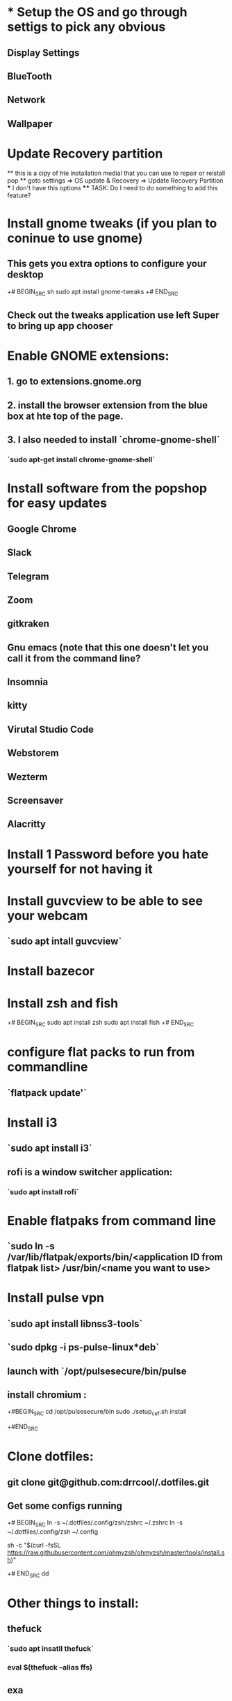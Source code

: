 * * Setup the OS and go through settigs to pick any obvious 
** Display Settings
** BlueTooth
** Network
** Wallpaper

* Update Recovery partition
 ** this is a cipy of hte installation medial that you can use to repair or reistall pop
 ** goto settings => OS update & Recovery => Update Recovery Partition
 *** I don't have this options
 **** TASK: Do I need to do something to add this feature?

* Install gnome tweaks (if you plan to coninue to use gnome)
** This gets you extra options to configure your desktop
+# BEGIN_SRC sh
sudo apt install gnome-tweaks
+# END_SRC
** Check out the tweaks application use left Super to bring up app chooser

* Enable GNOME extensions:
** 1. go to extensions.gnome.org
** 2. install the browser extension from the blue box at hte top of the page.
** 3. I also needed to install `chrome-gnome-shell`
*** `sudo apt-get install chrome-gnome-shell`

* Install software from the popshop for easy updates
** Google Chrome
** Slack 
** Telegram
** Zoom
** gitkraken
** Gnu emacs (note that this one doesn't let you call it from the command line?
** Insomnia
** kitty
** Virutal Studio Code
** Webstorem
** Wezterm
** Screensaver
** Alacritty

* Install 1 Password before you hate yourself for not having it

* Install guvcview to be able to see your webcam
** `sudo apt intall guvcview`

* Install bazecor

* Install zsh and fish
+# BEGIN_SRC 
sudo apt install zsh
sudo apt install fish
+# END_SRC
 
* configure flat packs to run from commandline
** `flatpack update'`



* Install i3 
** `sudo apt install i3`
** rofi is a window switcher application:
*** `sudo apt install rofi`


* Enable flatpaks from command line
** `sudo ln -s /var/lib/flatpak/exports/bin/<application ID from flatpak list> /usr/bin/<name you want to use>

* Install pulse vpn
** `sudo apt install libnss3-tools`
** `sudo dpkg -i ps-pulse-linux*deb`
** launch with `/opt/pulsesecure/bin/pulse
** install chromium : 
+#BEGIN_SRC
cd /opt/pulsesecure/bin
sudo ./setup_cef.sh install

+#END_SRC


* Clone dotfiles:
** git clone git@github.com:drrcool/.dotfiles.git
** Get some configs running
+# BEGIN_SRC
ln -s ~/.dotfiles/.config/zsh/zshrc ~/.zshrc
ln -s ~/.dotfiles/.config/zsh ~/.config
# Install oh-my-zsh


sh -c "$(curl -fsSL https://raw.githubusercontent.com/ohmyzsh/ohmyzsh/master/tools/install.sh)"

+# END_SRC
dd

* Other things to install:
** thefuck
*** `sudo apt insatll thefuck`
*** eval $(thefuck --alias ffs)
** exa
** zoxide
** bat
** ripgrep

* Install neovim (apt gives 0.5.1 so need to get from source)
** Get the nightly version:
*** https://github.com/neovim/neovim/releases/nightly
*** Clone my config 
**** git@github.com:drrcool/nvimloaded.git

* Install nvm
** `curl -o- https://raw.githubusercontent.com/nvm-sh/nvm/v0.39.3/install.sh | bash`

* Install Fonts
+#BEGIN_SRC
sudo mkdir /usr/local/share/fonts/downloaded
sudo cp FONTS /usr/local/share/fonts/sample 
+#END_SRC

* install my repos
** qoedash
** deviceReachDash
** sessionWiz
** sessionWizMigration

* Install newt

* Install github Cli:
+#BEGIN_SRC
type -p curl >/dev/null || sudo apt install curl -y
curl -fsSL https://cli.github.com/packages/githubcli-archive-keyring.gpg | sudo dd of=/usr/share/keyrings/githubcli-archive-keyring.gpg \
&& sudo chmod go+r /usr/share/keyrings/githubcli-archive-keyring.gpg \
&& echo "deb [arch=$(dpkg --print-architecture) signed-by=/usr/share/keyrings/githubcli-archive-keyring.gpg] https://cli.github.com/packages stable main" | sudo tee /etc/apt/sources.list.d/github-cli.list > /dev/null \
&& sudo apt update \
&& sudo apt install gh -y
+#END_SRC

Then use apt:
+#BEGIN_SRC
sudo apt update
sudo apt install gh
+#END_SRC

* Intall github credential manager
** Download deb from https://github.com/GitCredentialManager/git-credential-manager/releases/tag/v2.0.886


* Install doom for a quick IDE evironment
+#BEGIN_SRC
git clone --depth 1 https://github.com/doomemacs/doomemacs ~/.emacs.d
~/.emacs.d/bin/doom install
+#END_SRC



* setup git sync 
** Put =obsidian_sync= and =settings_sync= in the path.
** Update the crontab
+#BEGIN_SRC

*/30 * * * * /Users/rcool/.local/bin/obsidian_sync >/dev/null 2>&
*/10 * * * * /Users/rcool/.local/bin/settings_sync > /dev/null 2>&

+# END_SRC

* Install TLDR

* Install tldr;

* Compile emacs with =native-comp= mode
```
git clone https://git.savannah.gnu.org/git/emacs.git
sudo apt-get updates
```
Check to be sure you have the needed packages
```
apt-get install apt-transport-https ca-certificates curl
gnupg-agent software-properties-common
```

** Edit /etc/apt/sources.list and uncomment all the deb-src direcotries (I had no uncommented entries already)

** Install dependencies
```
sudo add-apt-repository ppa:ubuntu-toolchain-r/ppa
apt-get update
apt-get install gcc-10 libgccjit0 libgccjit-10-dev
apt-get build-deps emacs 
```

Add this for fast json
```
apt-get install libjansson4 libjansson-dev
```

Now start the compile 
+#BEGIN_SRC
cd emacs
./autogen.sh
./configure --without-compress-install --with-native-compilation --with-json --with-mailutils
+#END_SRC

export CC="gcc-10"

The number after the j is the number of cores you want the system to use.
choice 1

+#BEGIN_SRC
make -j16
sudo make install
+#END_SRC


** Setup the daemon to start on startup
*** Create the file `~/.config/systemd/user/emacs.service` . Note, you may need to change `/usr/local/bin` to the path to emacs.

+#BEGIN_SRC
[Unit] 
Description=Emacs text editor 
Documentation=info:emacs man:emacs(1) https://gnu.org/software/emacs/ 
 
[Service] 
Type=forking 
ExecStart=/usr/local/bin/emacs --daemon 
ExecStop=/usr/local/bin/emacsclient --eval "(kill-emacs)" 
Environment=SSH_AUTH_SOCK=%t/keyring/ssh 
Restart=on-failure 
 
[Install] 
WantedBy=default.target
+#END_SRC

You can now use systemd to regiser and start the service

+#BEGIN_SRC
systemctl enable --user emacs
systemctl start --user emacs 
+#END_SRC

Verify it is running with 
+#BEGIN_SRC
systemctl status --user emacs
+#END_SRC

* Install helix
** From Source:
+#BEGIN_SRC
git clone https://github.com/helix-editor/helix
cd helix
cargo install --path helix-term
+#END_SRC

Copy the needed runtime files
+#BEGIN_SRC
cp -r $PWD/runtime ~/.config/helix/runtime
+#END_SRC
